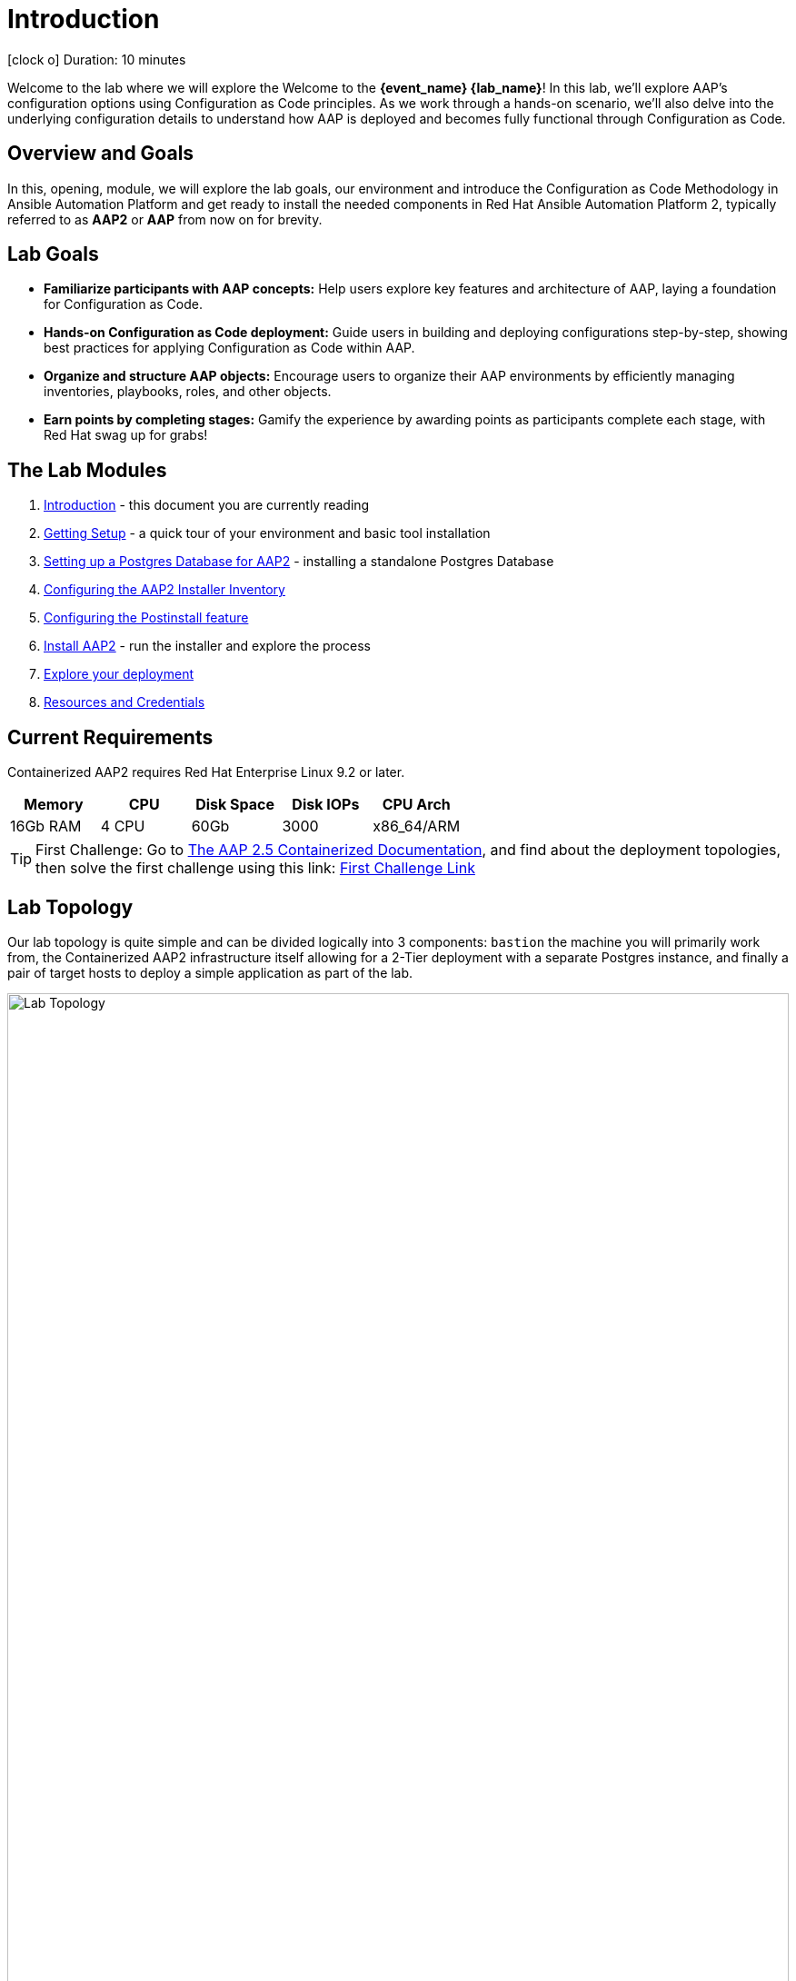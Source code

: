 = Introduction

icon:clock-o[Duration: 10 Minutes] Duration: 10 minutes

Welcome to the  lab where we will explore the Welcome to the *{event_name} {lab_name}*! In this lab, we’ll explore AAP’s configuration options using Configuration as Code principles. As we work through a hands-on scenario, we’ll also delve into the underlying configuration details to understand how AAP is deployed and becomes fully functional through Configuration as Code.

// TODO: Add intro 

== Overview and Goals

In this, opening, module, we will explore the lab goals, our environment and introduce the Configuration as Code Methodology in Ansible Automation Platform and get ready to install the needed components in Red Hat Ansible Automation Platform 2, typically referred to as *AAP2* or *AAP* from now on for brevity.

== Lab Goals

* *Familiarize participants with AAP concepts:* Help users explore key features and architecture of AAP, laying a foundation for Configuration as Code.

* *Hands-on Configuration as Code deployment:* Guide users in building and deploying configurations step-by-step, showing best practices for applying Configuration as Code within AAP.

* *Organize and structure AAP objects:* Encourage users to organize their AAP environments by efficiently managing inventories, playbooks, roles, and other objects.

* *Earn points by completing stages:* Gamify the experience by awarding points as participants complete each stage, with Red Hat swag up for grabs!

[#modules]
== The Lab Modules

. link:01-Introduction.html[Introduction] - this document you are currently reading
. link:02-Getting-Setup.html[Getting Setup] - a quick tour of your environment and basic tool installation
. link:03-AAP2-Backend-Setup.html[Setting up a Postgres Database for AAP2] - installing a standalone Postgres Database
. link:04-AAP2-Installer-Inventory.html[Configuring the AAP2 Installer Inventory]
. link:05-Post-Install-Feature.html[Configuring the Postinstall feature]
. link:06-Install-Your-Deployment.html[Install AAP2] - run the installer and explore the process
. link:07-Explore-Your-Deployment.html[Explore your deployment]
. link:Resources-and-Credentials.html[Resources and Credentials]

== Current Requirements

Containerized AAP2 requires Red Hat Enterprise Linux 9.2 or later.
// [cols="15%,15%,15%,55%"]
|===
|Memory |CPU |Disk Space| Disk IOPs| CPU Arch

|16Gb RAM
|4 CPU
|60Gb
|3000
|x86_64/ARM

|===

[TIP]
====
First Challenge: Go to https://docs.redhat.com/en/documentation/red_hat_ansible_automation_platform/2.5/html-single/containerized_installation/index[The AAP 2.5 Containerized Documentation,window=read-later], and find about the deployment topologies, then solve the first challenge using this link: https://red-hat-summit-connect-hands-on-day-2024.ctfd.io/challenges#How%20many%20topology%20shapes%20does%20the%20AAP%202.5%20Containerized%20Installer%20offers?-33[First Challenge Link,window=read-later]

====

[#topology]
== Lab Topology

Our lab topology is quite simple and can be divided logically into 3 components: `bastion` the machine you will primarily work from, the Containerized AAP2 infrastructure itself allowing for a 2-Tier deployment with a separate Postgres instance, and finally a pair of target hosts to deploy a simple application as part of the lab. 

// TODO: Update diagram

image::topology.png[Lab Topology,align="center",width="100%"]

[cols="15%,15%,15%,55%"]
|===
|Server |Operating System|External Interface|Role

|bastion
|RHEL 9.3
|Yes
|DevOps Server - you will primarily work from here

|aap2
|RHEL 9.3
|Yes
|Primary AAP2 Platform for Controller, Hub, EDA

|aap2-database
|RHEL 9.3
|No
|Postgres database - you will install this 

|app-frontend
|RHEL 9.3
|Yes
|Simple frontend for test application

|app-backend
|RHEL 9.3
|No
|Simple backend for test application

|===

The terminals to your right are logged in via `ssh` to the bastion as the `devops` user. You can directly `ssh` to any of the hosts in your environment. You will run the installer from `bastion` but your Containerized AAP2 will deploy to `aap2` and your Postgres database to `aap2-database`

NOTE: All instances are running RHEL 9.3 and are sized appropriately for the lab.

////
== Containerized AAP2 Services and Ports

////

[#resources]
== Resources and Credentials 

At any point in the labs, you can find the Resources and Credentials are all gathered in this document, at the bottom of the navigation menu top left link:Resources-and-Credentials.html[Resource, Credentials, and Consoles].
